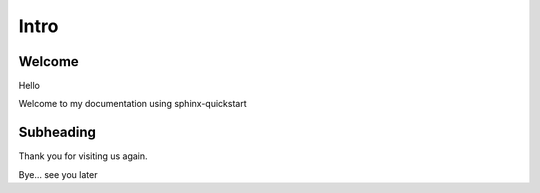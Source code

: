 =====
Intro
=====

Welcome
=======

Hello 

Welcome to my documentation using sphinx-quickstart

Subheading
==========

Thank you for visiting us again.

Bye... see you later